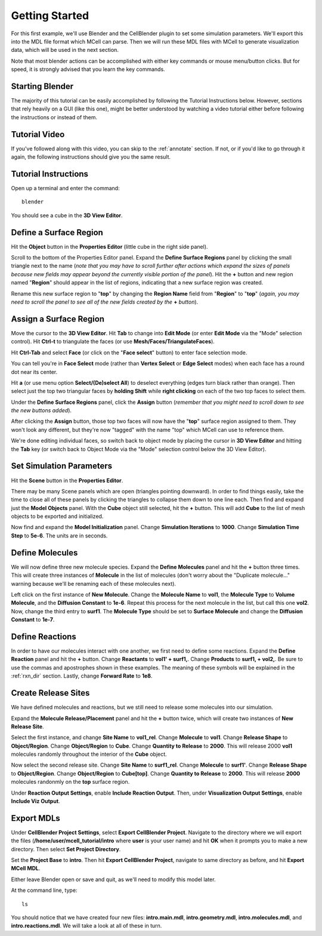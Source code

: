 .. _getting_started:

*********************************************
Getting Started
*********************************************

For this first example, we'll use Blender and the CellBlender plugin to set
some simulation parameters. We'll export this into the MDL file format which MCell
can parse. Then we will run these MDL files with MCell to generate visualization
data, which will be used in the next section.

Note that most blender actions can be accomplished with either key commands or
mouse menu/button clicks. But for speed, it is strongly advised that you learn
the key commands.

.. _gen_mesh:

Starting Blender
---------------------------------------------

The majority of this tutorial can be easily accomplished by following the
Tutorial Instructions below. However, sections that rely heavily on a GUI
(like this one), might be better understood by watching a video tutorial
either before following the instructions or instead of them.

Tutorial Video
---------------------------------------------

.. raw:: html

    <video id="my_video_1" class="video-js vjs-default-skin" controls
      preload="metadata" width="960" height="540" 
      data-setup='{"example_option":true}'>
      <source src="http://www.mcell.psc.edu/tutorials/videos/main/getting_started.ogg" type='video/ogg'/>
    </video>

If you've followed along with this video, you can skip to the :ref:`annotate` section.
If not, or if you'd like to go through it again, the following instructions should give
you the same result.

Tutorial Instructions
---------------------------------------------

Open up a terminal and enter the command::

    blender

You should see a cube in the **3D View Editor**.

.. image:: http://www.mcell.psc.edu/tutorials/tutimg/main/blender/cube.png

.. _define_region:

Define a Surface Region
---------------------------------------------

Hit the **Object** button in the **Properties Editor** (little cube in the right side panel).

.. image:: http://www.mcell.psc.edu/tutorials/tutimg/main/getting_started/object_button.png

Scroll to the bottom of the Properties Editor panel. Expand the **Define Surface Regions** 
panel by clicking the small triangle next to the name (*note that you may have to scroll
further after actions which expand the sizes of panels because new fields may appear beyond
the currently visible portion of the panel*). Hit the **+** button and new region named "**Region**"
should appear in the list of regions, indicating that a new surface region was created.

.. image:: http://www.mcell.psc.edu/tutorials/tutimg/main/getting_started/new_region.png

Rename this new surface region to "**top**" by changing the **Region Name** field from "**Region**"
to "**top**" (*again, you may need to scroll the panel to see all of the new fields created by
the* **+** *button*).

.. image:: http://www.mcell.psc.edu/tutorials/tutimg/main/getting_started/top.png

.. _assign_region:

Assign a Surface Region
---------------------------------------------

Move the cursor to the **3D View Editor**. Hit **Tab** to change into **Edit
Mode** (or enter **Edit Mode** via the "Mode" selection control). Hit **Ctrl-t** to triangulate 
the faces (or use **Mesh/Faces/TriangulateFaces**). 

.. image:: http://www.mcell.psc.edu/tutorials/tutimg/main/getting_started/triangulate.png

Hit **Ctrl-Tab** and select **Face** (or click on the "**Face select**" button) to enter face
selection mode.

.. image:: http://www.mcell.psc.edu/tutorials/tutimg/main/getting_started/ctrl_tab.png

You can tell you're in **Face Select** mode (rather than **Vertex Select** or **Edge Select**
modes) when each face has a round dot near its center.

Hit **a** (or use menu option **Select/(De)select All**) to deselect everything (edges turn black
rather than orange). Then select just the top two triangular faces by **holding Shift** while
**right clicking** on each of the two top faces to select them.

.. image:: http://www.mcell.psc.edu/tutorials/tutimg/main/getting_started/select_top.png

Under the **Define Surface Regions** panel, click the **Assign** button (*remember that
you might need to scroll down to see the new buttons added*).

.. image:: http://www.mcell.psc.edu/tutorials/tutimg/main/getting_started/assign.png

After clicking the **Assign** button, those top two faces will now have the "**top**" surface
region assigned to them. They won't look any different, but they're now "tagged" with the name
"top" which MCell can use to reference them.

We're done editing individual faces, so switch back to object mode by placing the cursor in
**3D View Editor** and hitting the **Tab** key (or switch back to Object Mode via the "Mode"
selection control below the 3D View Editor).

.. _set_parameters:

Set Simulation Parameters
---------------------------------------------

Hit the **Scene** button in the **Properties Editor**. 

.. image:: http://www.mcell.psc.edu/tutorials/tutimg/main/getting_started/scene_button.png

There may be many Scene panels which are open (triangles pointing downward). In order to
find things easily, take the time to close all of these panels by clicking the triangles
to collapse them down to one line each. Then find and expand just the **Model Objects** panel.
With the **Cube** object still selected, hit the **+** button. This will add **Cube** to the
list of mesh objects to be exported and initialized.

.. image:: http://www.mcell.psc.edu/tutorials/tutimg/main/getting_started/model_objects.png

Now find and expand the **Model Initialization** panel. Change **Simulation Iterations** to
**1000**. Change **Simulation Time Step** to **5e-6**. The units are in seconds.

.. image:: http://www.mcell.psc.edu/tutorials/tutimg/main/getting_started/model_init.png

Define Molecules
---------------------------------------------

We will now define three new molecule species. Expand the **Define Molecules**
panel and hit the **+** button three times. This will create three instances of
**Molecule** in the list of molecules (don't worry about the "Duplicate molecule..."
warning because we'll be renaming each of these molecules next).

.. image:: http://www.mcell.psc.edu/tutorials/tutimg/main/getting_started/new_molecules.png

Left click on the first instance of **New Molecule**. Change the **Molecule
Name** to **vol1**, the **Molecule Type** to **Volume Molecule**, and the
**Diffusion Constant** to **1e-6**. Repeat this process for the next molecule
in the list, but call this one **vol2**. Now, change the third entry to
**surf1**. The **Molecule Type** should be set to **Surface Molecule** and
change the **Diffusion Constant** to **1e-7**.

.. image:: http://www.mcell.psc.edu/tutorials/tutimg/main/getting_started/define_molecules.png

Define Reactions
---------------------------------------------

In order to have our molecules interact with one another, we first need to
define some reactions. Expand the **Define Reaction** panel and hit the **+**
button. Change **Reactants** to **vol1' + surf1,**. Change **Products** to
**surf1, + vol2,**. Be sure to use the commas and apostrophes shown in these
examples. The meaning of these symbols will be explained in the :ref:`rxn_dir`
section. Lastly, change **Forward Rate** to **1e8**.

.. image:: http://www.mcell.psc.edu/tutorials/tutimg/main/getting_started/define_reactions.png

Create Release Sites
---------------------------------------------

We have defined molecules and reactions, but we still need to release some
molecules into our simulation.

Expand the **Molecule Release/Placement** panel and hit the **+** button twice,
which will create two instances of **New Release Site**. 

.. image:: http://www.mcell.psc.edu/tutorials/tutimg/main/getting_started/vol1_rel.png

Select the first instance, and change **Site Name** to **vol1_rel**. Change
**Molecule** to **vol1**. Change **Release Shape** to **Object/Region**. Change
**Object/Region** to **Cube**. Change **Quantity to Release** to **2000**. This
will release 2000 **vol1** molecules randomly throughout the interior of the
**Cube** object.

.. image:: http://www.mcell.psc.edu/tutorials/tutimg/main/getting_started/surf1_rel.png

Now select the second release site. Change **Site Name** to **surf1_rel**.
Change **Molecule** to **surf1'**. Change **Release Shape** to
**Object/Region**. Change **Object/Region** to **Cube[top]**. Change **Quantity
to Release** to **2000**. This will release **2000** molecules randonmly on the
**top** surface region.

.. image:: http://www.mcell.psc.edu/tutorials/tutimg/main/getting_started/rxn_viz_output.png

Under **Reaction Output Settings**, enable **Include Reaction Output**. Then,
under **Visualization Output Settings**, enable **Include Viz Output**.

.. _export_mdls:

Export MDLs
---------------------------------------------

Under **CellBlender Project Settings**, select **Export CellBlender Project**.
Navigate to the directory where we will export the files
(**/home/user/mcell_tutorial/intro** where **user** is your user name) and hit
**OK** when it prompts you to make a new directory. Then select **Set Project
Directory**.

.. image:: http://www.mcell.psc.edu/tutorials/tutimg/main/getting_started/set_project_dir_pt1.png

.. image:: http://www.mcell.psc.edu/tutorials/tutimg/main/getting_started/set_project_dir_pt2.png

Set the **Project Base** to **intro**. Then hit **Export CellBlender Project**,
navigate to same directory as before, and hit **Export MCell MDL**.

.. image:: http://www.mcell.psc.edu/tutorials/tutimg/main/getting_started/project_base_prefix.png

.. image:: http://www.mcell.psc.edu/tutorials/tutimg/main/getting_started/export_mcell_mdl.png

Either leave Blender open or save and quit, as we'll need to modify this model
later.

At the command line, type::

    ls

You should notice that we have created four new files: **intro.main.mdl**,
**intro.geometry.mdl**, **intro.molecules.mdl**, and **intro.reactions.mdl**.
We will take a look at all of these in turn.
